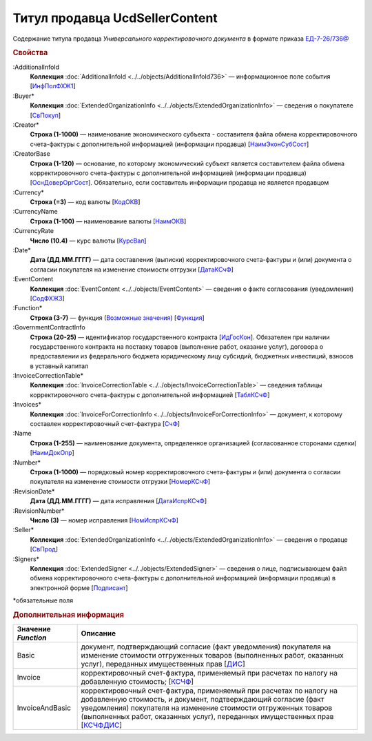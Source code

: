 
Титул продавца UcdSellerContent
===============================

Содержание титула продавца *Универсального корректировочного документа* в формате приказа `ЕД-7-26/736@ <https://normativ.kontur.ru/document?moduleId=1&documentId=375857#h546>`_

.. rubric:: Свойства

:AdditionalInfoId
  **Коллекция** :doc:`AdditionalInfoId <../../objects/AdditionalInfoId736>` — информационное поле события [`ИнфПолФХЖ1 <https://normativ.kontur.ru/document?moduleId=1&documentId=375857&rangeId=2611137>`_]

:Buyer*
  **Коллекция** :doc:`ExtendedOrganizationInfo <../../objects/ExtendedOrganizationInfo>` — сведения о покупателе [`СвПокуп <https://normativ.kontur.ru/document?moduleId=1&documentId=375857&rangeId=2611132>`_]

:Creator*
  **Строка (1-1000)** — наименование экономического субъекта - составителя файла обмена корректировочного счета-фактуры с дополнительной информацией (информации продавца) [`НаимЭконСубСост <https://normativ.kontur.ru/document?moduleId=1&documentId=375857&rangeId=2611128>`_]

:CreatorBase
  **Строка (1-120)** — основание, по которому экономический субъект является составителем файла обмена корректировочного счета-фактуры с дополнительной информацией (информации продавца) [`ОснДоверОргСост <https://normativ.kontur.ru/document?moduleId=1&documentId=375857&rangeId=2611129>`_]. Обязательно, если составитель информации продавца не является продавцом

:Currency*
  **Строка (=3)** — код валюты [`КодОКВ <https://normativ.kontur.ru/document?moduleId=1&documentId=375857&rangeId=2611123>`_]

:CurrencyName
  **Строка (1-100)** — наименование валюты [`НаимОКВ <https://normativ.kontur.ru/document?moduleId=1&documentId=375857&rangeId=2611125>`_]

:CurrencyRate
  **Число (10.4)** — курс валюты [`КурсВал <https://normativ.kontur.ru/document?moduleId=1&documentId=375857&rangeId=2611124>`_]

:Date*
  **Дата (ДД.ММ.ГГГГ)** — дата составления (выписки) корректировочного счета-фактуры и (или) документа о согласии покупателя на изменение стоимости отгрузки [`ДатаКСчФ <https://normativ.kontur.ru/document?moduleId=1&documentId=375857&rangeId=2611121>`_]

:EventContent
  **Коллекция** :doc:`EventContent <../../objects/EventContent>` — сведения о факте согласования (уведомления)  [`СодФХЖ3 <https://normativ.kontur.ru/document?moduleId=1&documentId=375857&rangeId=2611136>`_]

:Function*
  **Строка (3-7)** — функция (|UсdSellerContent-Function|_) [`Функция <https://normativ.kontur.ru/document?moduleId=1&documentId=375857&rangeId=2611043>`_]

:GovernmentContractInfo
  **Строка (20-25)** — идентификатор государственного контракта [`ИдГосКон <https://normativ.kontur.ru/document?moduleId=1&documentId=375857&rangeId=2611130>`_]. Обязателен при наличии государственного контракта на поставку товаров (выполнение работ, оказание услуг), договора о предоставлении из федерального бюджета юридическому лицу субсидий, бюджетных инвестиций, взносов в уставный капитал

:InvoiceCorrectionTable*
  **Коллекция** :doc:`InvoiceCorrectionTable <../../objects/InvoiceCorrectionTable>` — сведения таблицы корректировочного счета-фактуры с дополнительной информацией  [`ТаблКСчФ <https://normativ.kontur.ru/document?moduleId=1&documentId=375857&rangeId=2611134>`_]

:Invoices*
  **Коллекция** :doc:`InvoiceForCorrectionInfo <../../objects/InvoiceForCorrectionInfo>` — документ, к которому составлен корректировочный счет-фактура  [`СчФ <https://normativ.kontur.ru/document?moduleId=1&documentId=375857&rangeId=2611135>`_]

:Name
  **Строка (1-255)** — наименование документа, определенное организацией (согласованное сторонами сделки) [`НаимДокОпр <https://normativ.kontur.ru/document?moduleId=1&documentId=375857&rangeId=2611044>`_]

:Number*
  **Строка (1-1000)** — порядковый номер корректировочного счета-фактуры и (или) документа о согласии покупателя на изменение стоимости отгрузки [`НомерКСчФ <https://normativ.kontur.ru/document?moduleId=1&documentId=375857&rangeId=2611122>`_]

:RevisionDate*
  **Дата (ДД.ММ.ГГГГ)** — дата исправления [`ДатаИспрКСчФ <https://normativ.kontur.ru/document?moduleId=1&documentId=375857&rangeId=2611126>`_]

:RevisionNumber*
  **Число (3)** — номер исправления [`НомИспрКСчФ <https://normativ.kontur.ru/document?moduleId=1&documentId=375857&rangeId=2611127>`_]

:Seller*
  **Коллекция** :doc:`ExtendedOrganizationInfo <../../objects/ExtendedOrganizationInfo>` — сведения о продавце [`СвПрод <https://normativ.kontur.ru/document?moduleId=1&documentId=375857&rangeId=2611131>`_]

:Signers*
  **Коллекция** :doc:`ExtendedSigner <../../objects/ExtendedSigner>` — сведения о лице, подписывающем файл обмена корректировочного счета-фактуры с дополнительной информацией (информации продавца) в электронной форме [`Подписант <https://normativ.kontur.ru/document?moduleId=1&documentId=375857&rangeId=2611133>`_]


\*обязательные поля

.. rubric:: Дополнительная информация

.. |UсdSellerContent-Function| replace:: Возможные значения
.. _UсdSellerContent-Function:

===================== ===========================================================================================================================
Значение *Function*   Описание
===================== ===========================================================================================================================
Basic                 документ, подтверждающий согласие (факт уведомления) покупателя на изменение стоимости отгруженных товаров (выполненных работ, оказанных услуг), переданных имущественных прав [`ДИС <https://normativ.kontur.ru/document?moduleId=1&documentId=375857&rangeId=2967590>`_]
Invoice               корректировочный счет-фактура, применяемый при расчетах по налогу на добавленную стоимость; [`КСЧФ <https://normativ.kontur.ru/document?moduleId=1&documentId=375857&rangeId=2967591>`_]
InvoiceAndBasic       корректировочный счет-фактура, применяемый при расчетах по налогу на добавленную стоимость, и документ, подтверждающий согласие (факт уведомления) покупателя на изменение стоимости отгруженных товаров (выполненных работ, оказанных услуг), переданных имущественных прав [`КСЧФДИС <https://normativ.kontur.ru/document?moduleId=1&documentId=375857&rangeId=2967594>`_]
===================== ===========================================================================================================================